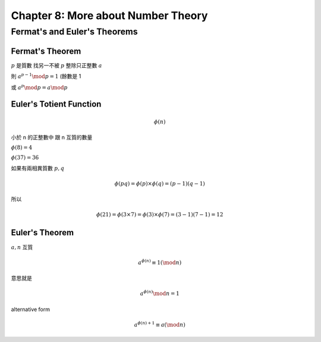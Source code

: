 Chapter 8: More about Number Theory
===============================================================================

Fermat's and Euler's Theorems
----------------------------------------------------------------------

Fermat's Theorem
++++++++++++++++++++++++++++++++++++++++++++++++++++++++++++

:math:`p` 是質數
找另一不被 :math:`p` 整除只正整數 :math:`a`

則 :math:`a^{p-1} \mod p = 1` (餘數是 1

或 :math:`a^p \mod p = a \mod p`


Euler's Totient Function
++++++++++++++++++++++++++++++++++++++++++++++++++++++++++++

.. math::

    \phi(n)

小於 n 的正整數中 跟 n 互質的數量

:math:`\phi(8) = 4`

:math:`\phi(37) = 36`

如果有兩相異質數 :math:`p, q`

.. math::

    \phi(pq) = \phi(p) \times \phi(q) = (p - 1)(q - 1)

所以

.. math::

    \phi(21) = \phi(3 \times 7) = \phi(3) \times \phi(7) = (3 - 1)(7 - 1) = 12


Euler's Theorem
++++++++++++++++++++++++++++++++++++++++++++++++++++++++++++

:math:`a, n` 互質

.. math::

    a^{\phi(n)} \equiv 1 (\mod n)

意思就是

.. math::

    a^{\phi(n)} \mod n = 1


alternative form

.. math::

    a^{\phi(n) + 1} \equiv a (\mod n)
